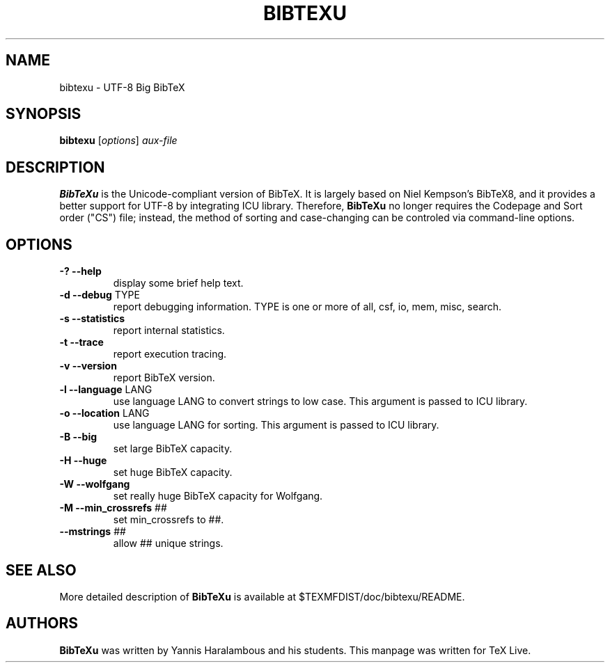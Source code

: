 .TH BIBTEXU "1" "March 2019" "bibtexu 3.71" "User Commands"
.SH NAME
bibtexu \- UTF-8 Big BibTeX
.SH SYNOPSIS
.B bibtexu
[\fIoptions\fR] \fIaux-file\fR
.SH DESCRIPTION
.PP
.B BibTeXu
is the Unicode-compliant version of BibTeX.
It is largely based on Niel Kempson's BibTeX8, and it provides
a better support for UTF-8 by integrating ICU library.  Therefore,
.B BibTeXu
no longer requires the Codepage and Sort order ("CS") file; instead,
the method of sorting and case-changing can be controled via
command-line options.
.SH OPTIONS
.TP
\fB\-?\fR  \fB\-\-help\fR
display some brief help text.
.TP
\fB\-d\fR  \fB\-\-debug\fR TYPE
report debugging information.  TYPE is one
or more of all, csf, io, mem, misc, search.
.TP
\fB\-s\fR  \fB\-\-statistics\fR
report internal statistics.
.TP
\fB\-t\fR  \fB\-\-trace\fR
report execution tracing.
.TP
\fB\-v\fR  \fB\-\-version\fR
report BibTeX version.
.TP
\fB\-l\fR  \fB\-\-language\fR LANG
use language LANG to convert strings to low case.
This argument is passed to ICU library.
.TP
\fB\-o\fR  \fB\-\-location\fR LANG
use language LANG for sorting.
This argument is passed to ICU library.
.TP
\fB\-B\fR  \fB\-\-big\fR
set large BibTeX capacity.
.TP
\fB\-H\fR  \fB\-\-huge\fR
set huge BibTeX capacity.
.TP
\fB\-W\fR  \fB\-\-wolfgang\fR
set really huge BibTeX capacity for Wolfgang.
.TP
\fB\-M\fR  \fB\-\-min_crossrefs\fR ##
set min_crossrefs to ##.
.TP
\fB\-\-mstrings\fR ##
allow ## unique strings.
.SH SEE ALSO
More detailed description of
.B BibTeXu
is available at $TEXMFDIST/doc/bibtexu/README.
.SH AUTHORS
.B BibTeXu 
was written by Yannis Haralambous and his students.
This manpage was written for TeX Live.
